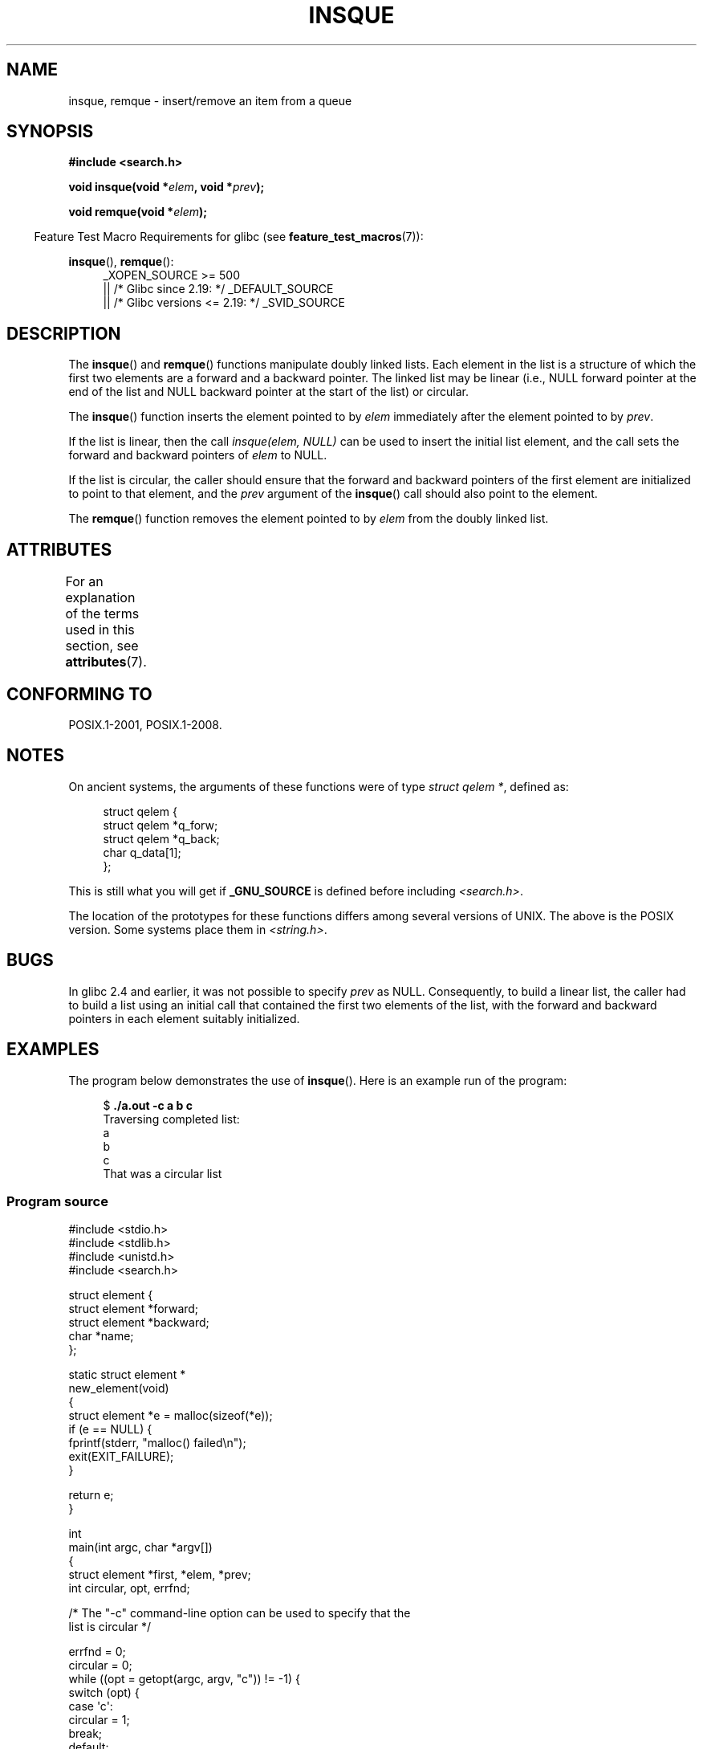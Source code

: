 .\" peter memishian -- meem@gnu.ai.mit.edu
.\" $Id: insque.3,v 1.2 1996/10/30 21:03:39 meem Exp meem $
.\" and Copyright (c) 2010, Michael Kerrisk <mtk.manpages@gmail.com>
.\"
.\" %%%LICENSE_START(VERBATIM)
.\" Permission is granted to make and distribute verbatim copies of this
.\" manual provided the copyright notice and this permission notice are
.\" preserved on all copies.
.\"
.\" Permission is granted to copy and distribute modified versions of this
.\" manual under the conditions for verbatim copying, provided that the
.\" entire resulting derived work is distributed under the terms of a
.\" permission notice identical to this one.
.\"
.\" Since the Linux kernel and libraries are constantly changing, this
.\" manual page may be incorrect or out-of-date.  The author(s) assume no
.\" responsibility for errors or omissions, or for damages resulting from
.\" the use of the information contained herein.  The author(s) may not
.\" have taken the same level of care in the production of this manual,
.\" which is licensed free of charge, as they might when working
.\" professionally.
.\"
.\" Formatted or processed versions of this manual, if unaccompanied by
.\" the source, must acknowledge the copyright and authors of this work.
.\" %%%LICENSE_END
.\"
.\" References consulted:
.\"   Linux libc source code (5.4.7)
.\"   Solaris 2.x, OSF/1, and HP-UX manpages
.\"   Curry's "UNIX Systems Programming for SVR4" (O'Reilly & Associates 1996)
.\"
.\" Changed to POSIX, 2003-08-11, aeb+wh
.\" mtk, 2010-09-09: Noted glibc 2.4 bug, added info on circular
.\"	lists, added example program
.\"
.TH INSQUE 3  2020-06-09 "" "Linux Programmer's Manual"
.SH NAME
insque, remque \- insert/remove an item from a queue
.SH SYNOPSIS
.nf
.B #include <search.h>
.PP
.BI "void insque(void *" elem ", void *" prev );
.PP
.BI "void remque(void *" elem );
.fi
.PP
.RS -4
Feature Test Macro Requirements for glibc (see
.BR feature_test_macros (7)):
.RE
.PP
.ad l
.BR insque (),
.BR remque ():
.RS 4
_XOPEN_SOURCE\ >=\ 500
.\"    || _XOPEN_SOURCE\ &&\ _XOPEN_SOURCE_EXTENDED
    || /* Glibc since 2.19: */ _DEFAULT_SOURCE
    || /* Glibc versions <= 2.19: */ _SVID_SOURCE
.RE
.ad
.SH DESCRIPTION
The
.BR insque ()
and
.BR remque ()
functions manipulate doubly linked lists.
Each element in the list is a structure of
which the first two elements are a forward and a
backward pointer.
The linked list may be linear (i.e., NULL forward pointer at
the end of the list and NULL backward pointer at the start of the list)
or circular.
.PP
The
.BR insque ()
function inserts the element pointed to by \fIelem\fP
immediately after the element pointed to by \fIprev\fP.
.PP
If the list is linear, then the call
.I "insque(elem, NULL)"
can be used to insert the initial list element,
and the call sets the forward and backward pointers of
.I elem
to NULL.
.PP
If the list is circular,
the caller should ensure that the forward and backward pointers of the
first element are initialized to point to that element,
and the
.I prev
argument of the
.BR insque ()
call should also point to the element.
.PP
The
.BR remque ()
function removes the element pointed to by \fIelem\fP from the
doubly linked list.
.SH ATTRIBUTES
For an explanation of the terms used in this section, see
.BR attributes (7).
.TS
allbox;
lb lb lb
l l l.
Interface	Attribute	Value
T{
.BR insque (),
.BR remque ()
T}	Thread safety	MT-Safe
.TE
.sp 1
.SH CONFORMING TO
POSIX.1-2001, POSIX.1-2008.
.SH NOTES
On ancient systems,
.\" e.g., SunOS, Linux libc4 and libc5
the arguments of these functions were of type \fIstruct qelem *\fP,
defined as:
.PP
.in +4n
.EX
struct qelem {
    struct qelem *q_forw;
    struct qelem *q_back;
    char          q_data[1];
};
.EE
.in
.PP
This is still what you will get if
.B _GNU_SOURCE
is defined before
including \fI<search.h>\fP.
.PP
The location of the prototypes for these functions differs among several
versions of UNIX.
The above is the POSIX version.
Some systems place them in \fI<string.h>\fP.
.\" Linux libc4 and libc 5 placed them
.\" in \fI<stdlib.h>\fP.
.SH BUGS
In glibc 2.4 and earlier, it was not possible to specify
.I prev
as NULL.
Consequently, to build a linear list, the caller had to build a list
using an initial call that contained the first two elements of the list,
with the forward and backward pointers in each element suitably initialized.
.SH EXAMPLES
The program below demonstrates the use of
.BR insque ().
Here is an example run of the program:
.PP
.in +4n
.EX
.RB "$ " "./a.out \-c a b c"
Traversing completed list:
    a
    b
    c
That was a circular list
.EE
.in
.SS Program source
\&
.EX
#include <stdio.h>
#include <stdlib.h>
#include <unistd.h>
#include <search.h>

struct element {
    struct element *forward;
    struct element *backward;
    char *name;
};

static struct element *
new_element(void)
{
    struct element *e = malloc(sizeof(*e));
    if (e == NULL) {
        fprintf(stderr, "malloc() failed\en");
        exit(EXIT_FAILURE);
    }

    return e;
}

int
main(int argc, char *argv[])
{
    struct element *first, *elem, *prev;
    int circular, opt, errfnd;

    /* The "\-c" command\-line option can be used to specify that the
       list is circular */

    errfnd = 0;
    circular = 0;
    while ((opt = getopt(argc, argv, "c")) != \-1) {
        switch (opt) {
        case \(aqc\(aq:
            circular = 1;
            break;
        default:
            errfnd = 1;
            break;
        }
    }

    if (errfnd || optind >= argc) {
        fprintf(stderr,  "Usage: %s [\-c] string...\en", argv[0]);
        exit(EXIT_FAILURE);
    }

    /* Create first element and place it in the linked list */

    elem = new_element();
    first = elem;

    elem\->name = argv[optind];

    if (circular) {
        elem\->forward = elem;
        elem\->backward = elem;
        insque(elem, elem);
    } else {
        insque(elem, NULL);
    }

    /* Add remaining command\-line arguments as list elements */

    while (++optind < argc) {
        prev = elem;

        elem = new_element();
        elem\->name = argv[optind];
        insque(elem, prev);
    }

    /* Traverse the list from the start, printing element names */

    printf("Traversing completed list:\en");
    elem = first;
    do {
        printf("    %s\en", elem\->name);
        elem = elem\->forward;
    } while (elem != NULL && elem != first);

    if (elem == first)
        printf("That was a circular list\en");

    exit(EXIT_SUCCESS);
}
.EE
.SH SEE ALSO
.BR queue (7)
